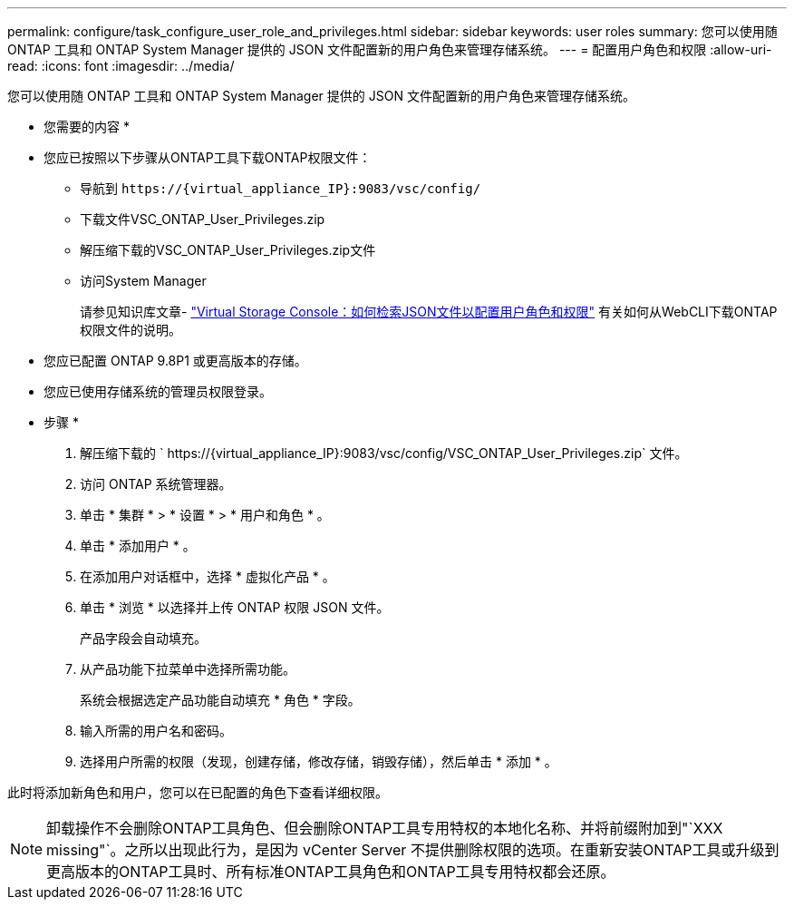 ---
permalink: configure/task_configure_user_role_and_privileges.html 
sidebar: sidebar 
keywords: user roles 
summary: 您可以使用随 ONTAP 工具和 ONTAP System Manager 提供的 JSON 文件配置新的用户角色来管理存储系统。 
---
= 配置用户角色和权限
:allow-uri-read: 
:icons: font
:imagesdir: ../media/


[role="lead"]
您可以使用随 ONTAP 工具和 ONTAP System Manager 提供的 JSON 文件配置新的用户角色来管理存储系统。

* 您需要的内容 *

* 您应已按照以下步骤从ONTAP工具下载ONTAP权限文件：
+
** 导航到 `\https://{virtual_appliance_IP}:9083/vsc/config/`
** 下载文件VSC_ONTAP_User_Privileges.zip
** 解压缩下载的VSC_ONTAP_User_Privileges.zip文件
** 访问System Manager
+
请参见知识库文章- https://kb.netapp.com/mgmt/OTV/Virtual_Storage_Console/Virtual_Storage_Console%3A_How_to_retrieve_the_JSON_file_to_configure_user_roles_and_privileges["Virtual Storage Console：如何检索JSON文件以配置用户角色和权限"] 有关如何从WebCLI下载ONTAP权限文件的说明。



* 您应已配置 ONTAP 9.8P1 或更高版本的存储。
* 您应已使用存储系统的管理员权限登录。


* 步骤 *

. 解压缩下载的 ` \https://{virtual_appliance_IP}:9083/vsc/config/VSC_ONTAP_User_Privileges.zip` 文件。
. 访问 ONTAP 系统管理器。
. 单击 * 集群 * > * 设置 * > * 用户和角色 * 。
. 单击 * 添加用户 * 。
. 在添加用户对话框中，选择 * 虚拟化产品 * 。
. 单击 * 浏览 * 以选择并上传 ONTAP 权限 JSON 文件。
+
产品字段会自动填充。

. 从产品功能下拉菜单中选择所需功能。
+
系统会根据选定产品功能自动填充 * 角色 * 字段。

. 输入所需的用户名和密码。
. 选择用户所需的权限（发现，创建存储，修改存储，销毁存储），然后单击 * 添加 * 。


此时将添加新角色和用户，您可以在已配置的角色下查看详细权限。


NOTE: 卸载操作不会删除ONTAP工具角色、但会删除ONTAP工具专用特权的本地化名称、并将前缀附加到"`XXX missing"`。之所以出现此行为，是因为 vCenter Server 不提供删除权限的选项。在重新安装ONTAP工具或升级到更高版本的ONTAP工具时、所有标准ONTAP工具角色和ONTAP工具专用特权都会还原。
